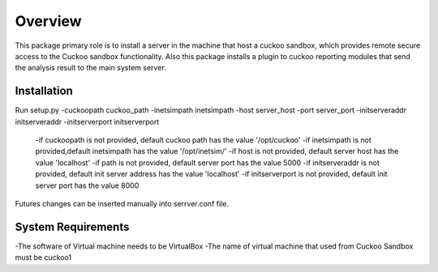Overview
========

This package primary role is to install a server in the machine that host a cuckoo sandbox, which provides remote secure
access to the Cuckoo sandbox functionality. Also  this package installs a plugin to cuckoo reporting modules that send
the analysis result to the main system server.

Installation
------------
Run setup.py -cuckoopath cuckoo_path -inetsimpath inetsimpath -host server_host -port server_port -initserveraddr initserveraddr -initserverport initserverport

    -if cuckoopath is not provided, default cuckoo path has the value  '/opt/cuckoo'
    -if inetsimpath is not provided,default inetsimpath has the value '/opt/inetsim/'
    -if host is not provided, default server host has the value 'localhost'
    -if path is not provided, default server port has the value 5000
    -if initserveraddr is not provided, default init server address has the value 'localhost'
    -if initserverport is not provided, default init server port has the value 8000

Futures changes can be inserted manually into serrver.conf file.


System Requirements
-------------------
-The software of Virtual machine needs to be VirtualBox
-The name of virtual machine that used from Cuckoo Sandbox must be cuckoo1